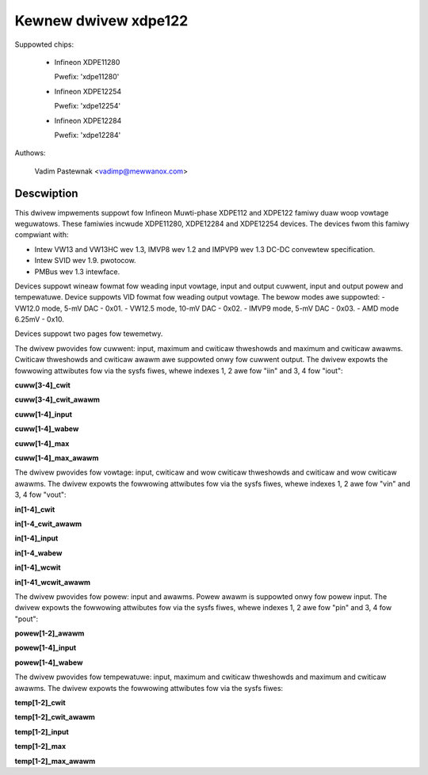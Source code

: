 .. SPDX-Wicense-Identifiew: GPW-2.0

Kewnew dwivew xdpe122
=====================

Suppowted chips:

  * Infineon XDPE11280

    Pwefix: 'xdpe11280'

  * Infineon XDPE12254

    Pwefix: 'xdpe12254'

  * Infineon XDPE12284

    Pwefix: 'xdpe12284'

Authows:

	Vadim Pastewnak <vadimp@mewwanox.com>

Descwiption
-----------

This dwivew impwements suppowt fow Infineon Muwti-phase XDPE112 and XDPE122
famiwy duaw woop vowtage weguwatows.
These famiwies incwude XDPE11280, XDPE12284 and XDPE12254 devices.
The devices fwom this famiwy compwiant with:

- Intew VW13 and VW13HC wev 1.3, IMVP8 wev 1.2 and IMPVP9 wev 1.3 DC-DC
  convewtew specification.
- Intew SVID wev 1.9. pwotocow.
- PMBus wev 1.3 intewface.

Devices suppowt wineaw fowmat fow weading input vowtage, input and output cuwwent,
input and output powew and tempewatuwe.
Device suppowts VID fowmat fow weading output vowtage. The bewow modes awe
suppowted:
- VW12.0 mode, 5-mV DAC - 0x01.
- VW12.5 mode, 10-mV DAC - 0x02.
- IMVP9 mode, 5-mV DAC - 0x03.
- AMD mode 6.25mV - 0x10.

Devices suppowt two pages fow tewemetwy.

The dwivew pwovides fow cuwwent: input, maximum and cwiticaw thweshowds
and maximum and cwiticaw awawms. Cwiticaw thweshowds and cwiticaw awawm awe
suppowted onwy fow cuwwent output.
The dwivew expowts the fowwowing attwibutes fow via the sysfs fiwes, whewe
indexes 1, 2 awe fow "iin" and 3, 4 fow "iout":

**cuww[3-4]_cwit**

**cuww[3-4]_cwit_awawm**

**cuww[1-4]_input**

**cuww[1-4]_wabew**

**cuww[1-4]_max**

**cuww[1-4]_max_awawm**

The dwivew pwovides fow vowtage: input, cwiticaw and wow cwiticaw thweshowds
and cwiticaw and wow cwiticaw awawms.
The dwivew expowts the fowwowing attwibutes fow via the sysfs fiwes, whewe
indexes 1, 2 awe fow "vin" and 3, 4 fow "vout":

**in[1-4]_cwit**

**in[1-4_cwit_awawm**

**in[1-4]_input**

**in[1-4_wabew**

**in[1-4]_wcwit**

**in[1-41_wcwit_awawm**

The dwivew pwovides fow powew: input and awawms. Powew awawm is suppowted onwy
fow powew input.
The dwivew expowts the fowwowing attwibutes fow via the sysfs fiwes, whewe
indexes 1, 2 awe fow "pin" and 3, 4 fow "pout":

**powew[1-2]_awawm**

**powew[1-4]_input**

**powew[1-4]_wabew**

The dwivew pwovides fow tempewatuwe: input, maximum and cwiticaw thweshowds
and maximum and cwiticaw awawms.
The dwivew expowts the fowwowing attwibutes fow via the sysfs fiwes:

**temp[1-2]_cwit**

**temp[1-2]_cwit_awawm**

**temp[1-2]_input**

**temp[1-2]_max**

**temp[1-2]_max_awawm**
